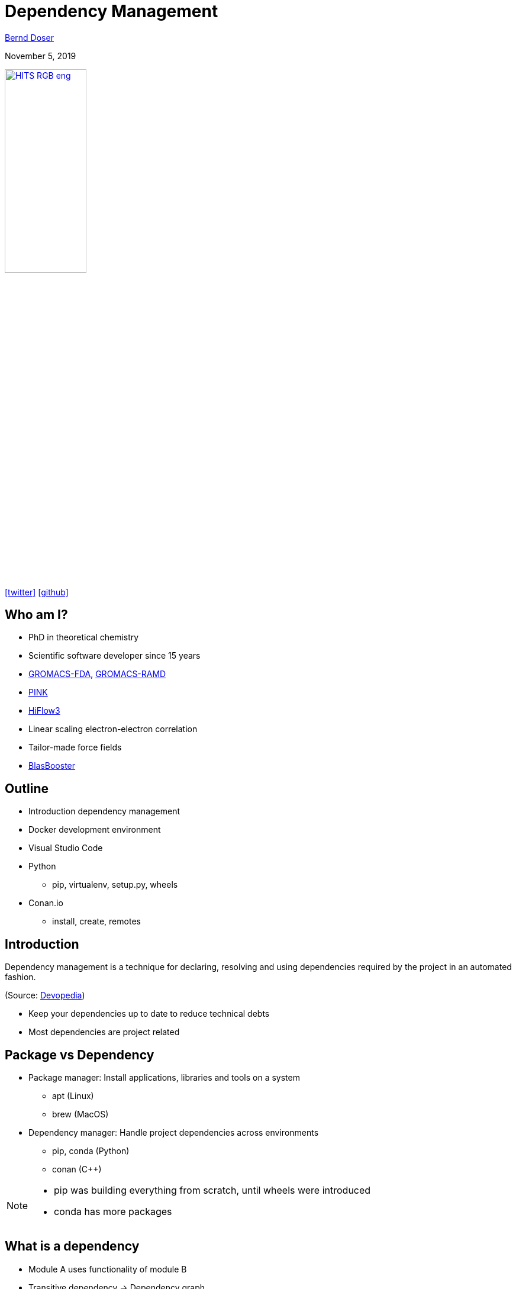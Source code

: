 = Dependency Management

:imagesdir: images
:icons: font
:date: November 5, 2019
:my_name: Bernd Doser
:my_email: bernd.doser@h-its.org
:my_twitter: BerndDoser
:my_github: BerndDoser
:revealjs_slideNumber: true
:revealjs_center: false
:customcss: custom.css
:source-highlighter: highlightjs

mailto:{my_email}[{my_name}]

{date}

image:HITS_RGB_eng.jpg[link=https://h-its.org,width=40%]

https://twitter.com/{my_twitter}[icon:twitter[]] https://github.com/{my_github}[icon:github[]]


== Who am I?

[%step]
* PhD in theoretical chemistry
* Scientific software developer since 15 years
* https://github.com/HITS-MBM/gromacs-fda[GROMACS-FDA], https://github.com/HITS-MCM/gromacs-ramd[GROMACS-RAMD]
* https://github.com/HITS-AIN/PINK[PINK]
* https://emcl-gitlab.iwr.uni-heidelberg.de/hiflow3.org/hiflow3[HiFlow3]
* Linear scaling electron-electron correlation
* Tailor-made force fields
* https://github.com/BrainTwister/BlasBooster[BlasBooster]


== Outline

[%step]
* Introduction dependency management
* Docker development environment
* Visual Studio Code
* Python
** pip, virtualenv, setup.py, wheels
* Conan.io
** install, create, remotes


== Introduction

Dependency management is a technique for declaring, resolving and using dependencies required by the project in an automated fashion.

(Source: https://devopedia.org/dependency-manager[Devopedia])

- Keep your dependencies up to date to reduce technical debts
- Most dependencies are project related


== Package vs Dependency

[%step]
* Package manager: Install applications, libraries and tools on a system
** apt (Linux)
** brew (MacOS)

* Dependency manager: Handle project dependencies across environments
** pip, conda (Python)
** conan ({cpp})

[NOTE.speaker]
--
- pip was building everything from scratch, until wheels were introduced
- conda has more packages
--

== What is a dependency

* Module A uses functionality of module B
* Transitive dependency -> Dependency graph
+
image::transitive.jpg[size=50%]
* Circular dependency
+
image::circular.jpg[size=50%]


== Version specifier

* Comparison
+
[source, txt]
----
==: exact match
!=: exclusion
<=,>=: inclusive ordered
<,>: exclusive ordered
----
* Compatibility
+
[source, txt]
----
~= 1.4.5
>= 1.4.5, == 1.4.*
----
* Combination
+
[source, txt]
----
~=3.1.0, != 3.1.3: version 3.1.0 or later,
                   but not version 3.1.3
                   and not version 3.2.0 or later
----

[NOTE.speaker]
--
- Version specifiers for stability
- cover patch releases with bug fixes, without adjust the version number in your dependency list
--


[%notitle]
== Dependency Graph

image::tensorflow-pipdeptree.jpg[background, size=90%]

[NOTE.speaker]
--
- Multiple depenedencies to same module but with different version requirements 
- Required version as lower bound
--


== Docker Development Environment

* Fast
* Portable
* Reproducible
* Uniform
* Traceable
* Modular


== Docker Development Environment

image::docker-devel-env.jpg[width=60%]


== Visual Studio Code

//[cols="2a,9a"]
//|===
//|
//image::Visual_Studio_Code_1.35_icon.svg[]
//|
* Free and open source (not Microsoft Visual Studio)
* Most popular development environment https://insights.stackoverflow.com/survey/2019#technology-_-most-popular-development-environments[2019]
* Language Server Protocol (LSP) as open standard for language specific features
** code completion and navigation
** refactoring, syntax highlighting, error markers
* embedded git and GitHub support
//|===


== Package installer for Python (PIP) 

- Dependency Manager
- https://pypi.org[Python Package Index,role=external,window=_blank]
- Build recipe as code 'setup.py' from setuptools
- Wheels for platform-specific C extensions (replace eggs)
- Docker image 'manylinux' with old 'glibc' to support most Linux distributions


== Exercise 1: Using pip

_Install TensorFlow in virtualenv_


== Python packaging

_setup.py_
[source, python]
----
import setuptools

with open("README.md", "r") as fh:
    long_description = fh.read()

setuptools.setup(
    name="example-pkg-your-username",
    version="0.0.1",
    author="Example Author",
    author_email="author@example.com",
    description="A small example package",
    long_description=long_description,
    long_description_content_type="text/markdown",
    url="https://github.com/pypa/sampleproject",
    packages=setuptools.find_packages(),
    classifiers=[
        "Programming Language :: Python :: 3",
        "License :: OSI Approved :: MIT License",
        "Operating System :: OS Independent",
    ],
)
----

https://packaging.python.org/tutorials/packaging-projects/#creating-setup-py[Docu] / 
https://github.com/tensorflow/tensorflow/blob/master/tensorflow/tools/pip_package/setup.py#L50[Example Tensorflow]

[NOTE.speaker]
--
- Example Tensorflow shows the dependencies in slide before
--

== Python Wheels

- Only runtime requirements and not the build-time requirements are needed


== C++ dependency management with conan.io

== Conan repositories

[%step]
* https://bintray.com/conan/conan-center[conan-center,role=external,window=_blank]: Official maintained by the Conan team (178 packages)
* https://bintray.com/bincrafters/public-conan[bincrafters,role=external,window=_blank]: Group of OSS developers (370 packages)
* https://bintray.com/braintwister/conan[braintwister,role=external,window=_blank]: Personal repository at Bintray for OSS
* Running _conan_server_ for on-site repository


== Installing dependencies

_conanfile.txt_
[source, txt]
----
[requires]
Poco/1.9.0@pocoproject/stable

[generators]
cmake
----

name / version @ user / channel


== Creating package

_conanfile.py_
[source, python]
----
from conans import ConanFile, CMake

class HelloConan(ConanFile):
    name = "Hello"
    version = "0.1"
    license = "<Put the package license here>"
    url = "<Package recipe repository url>"
    description = "<Description of Hello here>"
    settings = "os", "compiler", "build_type", "arch"
    options = {"shared": [True, False]}
    default_options = {"shared": False}
    generators = "cmake"

    def source(self):
        self.run("git clone https://github.com/memsharded/hello.git")
        self.run("cd hello")

    def build(self):
        cmake = CMake(self)
        cmake.configure(source_folder="hello")
        cmake.build()

    def package(self):
        self.copy("*.h", dst="include", src="hello")
        self.copy("*.so", dst="lib", keep_path=False)

    def package_info(self):
        self.cpp_info.libs = ["hello"]
----


